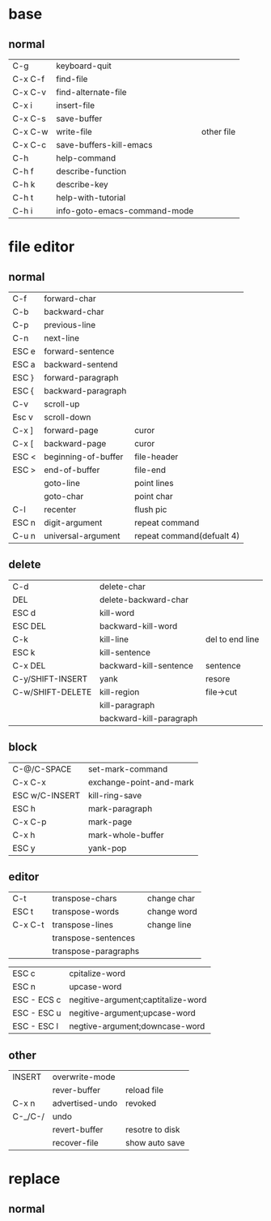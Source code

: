 * base
** normal
| C-g     | keyboard-quit                |            |
| C-x C-f | find-file                    |            |
| C-x C-v | find-alternate-file          |            |
| C-x i   | insert-file                  |            |
| C-x C-s | save-buffer                  |            |
| C-x C-w | write-file                   | other file |
| C-x C-c | save-buffers-kill-emacs      |            |
| C-h     | help-command                 |            |
| C-h f   | describe-function            |            |
| C-h k   | describe-key                 |            |
| C-h t   | help-with-tutorial           |            |
| C-h i   | info-goto-emacs-command-mode |            |

* file editor
** normal
| C-f   | forward-char        |                           |
| C-b   | backward-char       |                           |
| C-p   | previous-line       |                           |
| C-n   | next-line           |                           |
| ESC e | forward-sentence    |                           |
| ESC a | backward-sentend    |                           |
| ESC } | forward-paragraph   |                           |
| ESC { | backward-paragraph  |                           |
| C-v   | scroll-up           |                           |
| Esc v | scroll-down         |                           |
| C-x ] | forward-page        | curor                     |
| C-x [ | backward-page       | curor                     |
| ESC < | beginning-of-buffer | file-header               |
| ESC > | end-of-buffer       | file-end                  |
|       | goto-line           | point lines               |
|       | goto-char           | point char                |
| C-l   | recenter            | flush pic                 |
| ESC n | digit-argument      | repeat command            |
| C-u n | universal-argument  | repeat command(defualt 4) |
** delete
| C-d              | delete-char             |                 |
| DEL              | delete-backward-char    |                 |
| ESC d            | kill-word               |                 |
| ESC DEL          | backward-kill-word      |                 |
| C-k              | kill-line               | del to end line |
| ESC k            | kill-sentence           |                 |
| C-x DEL          | backward-kill-sentence  | sentence        |
| C-y/SHIFT-INSERT | yank                    | resore          |
| C-w/SHIFT-DELETE | kill-region             | file->cut       |
|                  | kill-paragraph          |                 |
|                  | backward-kill-paragraph |                 |
** block
| C-@/C-SPACE    | set-mark-command        |
| C-x C-x        | exchange-point-and-mark |
| ESC w/C-INSERT | kill-ring-save          |
| ESC h          | mark-paragraph          |
| C-x C-p        | mark-page               |
| C-x h          | mark-whole-buffer       |
| ESC y          | yank-pop                | 
** editor  
| C-t     | transpose-chars      | change char |
| ESC t   | transpose-words      | change word |
| C-x C-t | transpose-lines      | change line |
|         | transpose-sentences  |             |
|         | transpose-paragraphs |             | 
  
| ESC c       | cpitalize-word                     |
| ESC n       | upcase-word                        |
| ESC - ECS c | negitive-argument;captitalize-word |
| ESC - ESC u | negitive-argument;upcase-word      |
| ESC - ESC l | negtive-argument;downcase-word     | 

** other
| INSERT  | overwrite-mode  |                 |
|         | rever-buffer    | reload file     |
| C-x n   | advertised-undo | revoked         |
| C-_/C-/ | undo            |                 |
|         | revert-buffer   | resotre to disk |
|         | recover-file    | show auto save  |
* replace
** normal

